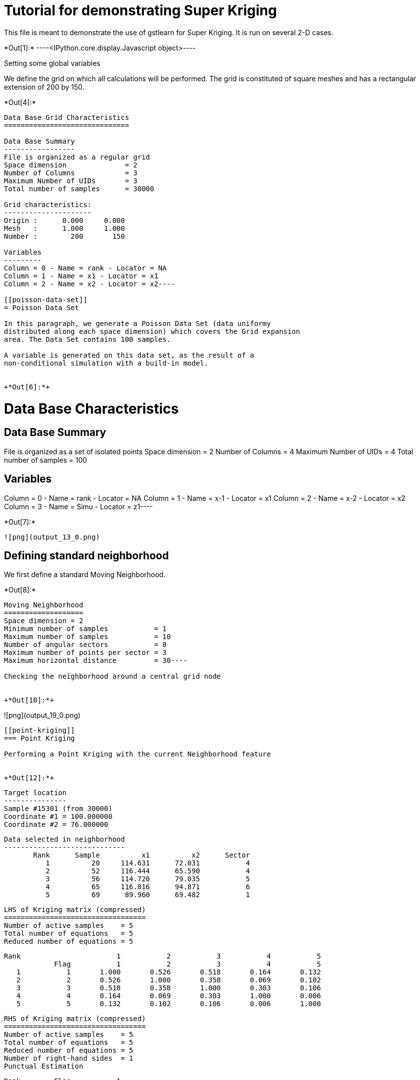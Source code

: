 [[tutorial-for-demonstrating-super-kriging]]
= Tutorial for demonstrating Super Kriging

This file is meant to demonstrate the use of gstlearn for Super Kriging.
It is run on several 2-D cases.


+*Out[1]:*+
----<IPython.core.display.Javascript object>----

Setting some global variables

We define the grid on which all calculations will be performed. The grid
is constituted of square meshes and has a rectangular extension of 200
by 150.


+*Out[4]:*+
----
Data Base Grid Characteristics
==============================

Data Base Summary
-----------------
File is organized as a regular grid
Space dimension              = 2
Number of Columns            = 3
Maximum Number of UIDs       = 3
Total number of samples      = 30000

Grid characteristics:
---------------------
Origin :      0.000     0.000
Mesh   :      1.000     1.000
Number :        200       150

Variables
---------
Column = 0 - Name = rank - Locator = NA
Column = 1 - Name = x1 - Locator = x1
Column = 2 - Name = x2 - Locator = x2----

[[poisson-data-set]]
= Poisson Data Set

In this paragraph, we generate a Poisson Data Set (data uniformy
distributed along each space dimension) which covers the Grid expansion
area. The Data Set contains 100 samples.

A variable is generated on this data set, as the result of a
non-conditional simulation with a build-in model.


+*Out[6]:*+
----
Data Base Characteristics
=========================

Data Base Summary
-----------------
File is organized as a set of isolated points
Space dimension              = 2
Number of Columns            = 4
Maximum Number of UIDs       = 4
Total number of samples      = 100

Variables
---------
Column = 0 - Name = rank - Locator = NA
Column = 1 - Name = x-1 - Locator = x1
Column = 2 - Name = x-2 - Locator = x2
Column = 3 - Name = Simu - Locator = z1----


+*Out[7]:*+
----
![png](output_13_0.png)
----

[[defining-standard-neighborhood]]
== Defining standard neighborhood

We first define a standard Moving Neighborhood.


+*Out[8]:*+
----
Moving Neighborhood
===================
Space dimension = 2
Minimum number of samples           = 1
Maximum number of samples           = 10
Number of angular sectors           = 8
Maximum number of points per sector = 3
Maximum horizontal distance         = 30----

Checking the neighborhood around a central grid node


+*Out[10]:*+
----
![png](output_19_0.png)
----

[[point-kriging]]
=== Point Kriging

Performing a Point Kriging with the current Neighborhood feature


+*Out[12]:*+
----

 Target location
 ---------------
 Sample #15301 (from 30000)
 Coordinate #1 = 100.000000
 Coordinate #2 = 76.000000
 
 Data selected in neighborhood
 -----------------------------
        Rank      Sample          x1          x2      Sector 
           1          20     114.631      72.031           4 
           2          52     116.444      65.590           4 
           3          56     114.720      79.035           5 
           4          65     116.816      94.871           6 
           5          69      89.960      69.482           1 
 
 LHS of Kriging matrix (compressed)
 ==================================
 Number of active samples    = 5
 Total number of equations   = 5
 Reduced number of equations = 5
 
        Rank                       1           2           3           4           5 
                    Flag           1           2           3           4           5 
           1           1       1.000       0.526       0.518       0.164       0.132 
           2           2       0.526       1.000       0.358       0.069       0.102 
           3           3       0.518       0.358       1.000       0.303       0.106 
           4           4       0.164       0.069       0.303       1.000       0.006 
           5           5       0.132       0.102       0.106       0.006       1.000 
 
 RHS of Kriging matrix (compressed)
 ==================================
 Number of active samples    = 5
 Total number of equations   = 5
 Reduced number of equations = 5
 Number of right-hand sides  = 1
 Punctual Estimation
 
        Rank        Flag           1 
           1           1       0.321 
           2           2       0.229 
           3           3       0.324 
           4           4       0.125 
           5           5       0.395 
 
 (Co-) Kriging weights
 =====================
        Rank          x1          x2        Data         Z1* 
           1     114.631      72.031       0.057       0.150 
           2     116.444      65.590       1.275       0.048 
           3     114.720      79.035      -0.061       0.180 
           4     116.816      94.871       1.144       0.040 
           5      89.960      69.482       0.308       0.351 
 Sum of weights                                     0.769 
 
 (Co-) Kriging results
 =====================
 Target Sample = 15301
 Variable Z1 
  - Estimate  =        0.213 
  - Std. Dev. =        0.860 
  - Variance  =        0.739 
  - Cov(h=0)  =        1.000 
 ----

The Point Kriging results are displayed (overlaying the control data
points)


+*Out[13]:*+
----
![png](output_25_0.png)
----

We also display the standard deviation map of the Estimation error


+*Out[14]:*+
----
![png](output_27_0.png)
----

[[block-kriging]]
=== Block Kriging

Performing a Block Kriging with the current Neighborhood feature. Note
that the discretization parameters have been set to small numbers in
order to let the calculations be performed in a reasonable time frame
(for a demonstration file).


+*Out[16]:*+
----

 Target location
 ---------------
 Sample #15301 (from 30000)
 Coordinate #1 = 100.000000
 Coordinate #2 = 76.000000
 
 Data selected in neighborhood
 -----------------------------
        Rank      Sample          x1          x2      Sector 
           1          20     114.631      72.031           4 
           2          52     116.444      65.590           4 
           3          56     114.720      79.035           5 
           4          65     116.816      94.871           6 
           5          69      89.960      69.482           1 
 
 LHS of Kriging matrix (compressed)
 ==================================
 Number of active samples    = 5
 Total number of equations   = 5
 Reduced number of equations = 5
 
        Rank                       1           2           3           4           5 
                    Flag           1           2           3           4           5 
           1           1       1.000       0.526       0.518       0.164       0.132 
           2           2       0.526       1.000       0.358       0.069       0.102 
           3           3       0.518       0.358       1.000       0.303       0.106 
           4           4       0.164       0.069       0.303       1.000       0.006 
           5           5       0.132       0.102       0.106       0.006       1.000 
 
 RHS of Kriging matrix (compressed)
 ==================================
 Number of active samples    = 5
 Total number of equations   = 5
 Reduced number of equations = 5
 Number of right-hand sides  = 1
 Block Estimation : Discretization =  5  x  5 
 
        Rank        Flag           1 
           1           1       0.321 
           2           2       0.229 
           3           3       0.324 
           4           4       0.125 
           5           5       0.395 
 
 (Co-) Kriging weights
 =====================
        Rank          x1          x2       Size1       Size2        Data         Z1* 
           1     114.631      72.031       1.000       1.000       0.057       0.150 
           2     116.444      65.590       1.000       1.000       1.275       0.048 
           3     114.720      79.035       1.000       1.000      -0.061       0.180 
           4     116.816      94.871       1.000       1.000       1.144       0.040 
           5      89.960      69.482       1.000       1.000       0.308       0.351 
 Sum of weights                                                           0.769 
 
 (Co-) Kriging results
 =====================
 Target Sample = 15301
 Variable Z1 
  - Estimate  =        0.213 
  - Std. Dev. =        0.652 
  - Variance  =        0.425 
  - Cov(h=0)  =        0.686 
 ----

The Block Kriging results are displayed (overlaying the control data
points)


+*Out[17]:*+
----
![png](output_33_0.png)
----

We also display the standard deviation map of the Estimation error


+*Out[18]:*+
----
![png](output_35_0.png)
----

Comparing the Estimation maps


+*Out[19]:*+
----
![png](output_37_0.png)
----

Comparing the Error Estimation maps


+*Out[20]:*+
----
![png](output_39_0.png)
----

The difference is not very impressive due to the small size of block
extensions

[[defining-variable-block-extensions]]
== Defining variable Block Extensions

In this section, we will generate variables in the Grid File, which
contain the cell extension. The square Block size is fixed to 50.

The now check the neighborhood feature which consists in forcing any
sample located within the cell extension centered on the target grid
node.


+*Out[22]:*+
----

Moving Neighborhood
===================
Space dimension = 2
Minimum number of samples           = 1
Force Selection of all samples within target Block
 ----

We check the new neighborhood on the same target grid node as before

The next figure displays the samples selected in the neighborhood of the
target node (same as before). As expected all samples lying within the
super_block centered on the target node are considered (i.e. 34) rather
than the samples which would have been considered in the standard
neighborhood case (i.e. 15).


+*Out[24]:*+
----
![png](output_49_0.png)
----

We now perform the Super Kriging which is nothing but a standard Kriging
with the new neighborhood feature (demonstrated above).


+*Out[26]:*+
----

 Target location
 ---------------
 Sample #15301 (from 30000)
 Coordinate #1 = 100.000000
 Coordinate #2 = 76.000000
 
 Data selected in neighborhood
 -----------------------------
        Rank      Sample          x1          x2      Sector 
           1          20     114.631      72.031           1 
           2          52     116.444      65.590           1 
           3          56     114.720      79.035           1 
           4          65     116.816      94.871           1 
           5          69      89.960      69.482           1 
 
 LHS of Kriging matrix (compressed)
 ==================================
 Number of active samples    = 5
 Total number of equations   = 5
 Reduced number of equations = 5
 
        Rank                       1           2           3           4           5 
                    Flag           1           2           3           4           5 
           1           1       1.000       0.526       0.518       0.164       0.132 
           2           2       0.526       1.000       0.358       0.069       0.102 
           3           3       0.518       0.358       1.000       0.303       0.106 
           4           4       0.164       0.069       0.303       1.000       0.006 
           5           5       0.132       0.102       0.106       0.006       1.000 
 
 RHS of Kriging matrix (compressed)
 ==================================
 Number of active samples    = 5
 Total number of equations   = 5
 Reduced number of equations = 5
 Number of right-hand sides  = 1
 Block Estimation : Discretization =  5  x  5 
 
        Rank        Flag           1 
           1           1       0.205 
           2           2       0.179 
           3           3       0.206 
           4           4       0.140 
           5           5       0.224 
 
 (Co-) Kriging weights
 =====================
        Rank          x1          x2       Size1       Size2        Data         Z1* 
           1     114.631      72.031      50.000      50.000       0.057       0.075 
           2     116.444      65.590      50.000      50.000       1.275       0.082 
           3     114.720      79.035      50.000      50.000      -0.061       0.089 
           4     116.816      94.871      50.000      50.000       1.144       0.094 
           5      89.960      69.482      50.000      50.000       0.308       0.196 
 Sum of weights                                                           0.535 
 
 (Co-) Kriging results
 =====================
 Target Sample = 15301
 Variable Z1 
  - Estimate  =        0.270 
  - Std. Dev. =        0.266 
  - Variance  =        0.071 
  - Cov(h=0)  =        0.176 
 ----

The results of the Super Kriging are visulized in the next figure,
together with the ones of the standard neighborhood.


+*Out[27]:*+
----
![png](output_54_0.png)
----

We also display the standard deviation map of the Super Kriging
Estimation error


+*Out[28]:*+
----
![png](output_56_0.png)
----

Comparing with Block Kriging with standard block extension (equal to the
grid mesh)


+*Out[29]:*+
----
![png](output_58_0.png)
----

Comparing the error maps


+*Out[30]:*+
----
![png](output_60_0.png)
----
